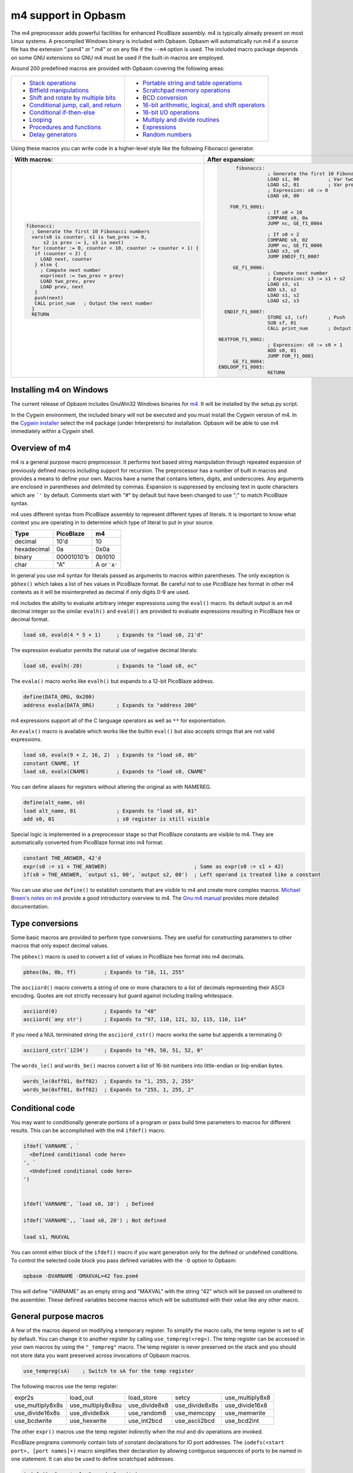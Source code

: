 ====================
m4 support in Opbasm
====================

The m4 preprocessor adds powerful facilities for enhanced PicoBlaze assembly. m4 is typically already present on most Linux systems. A precompiled Windows binary is included with Opbasm. Opbasm will automatically run m4 if a source file has the extension ".psm4" or ".m4" or on any file if the ``--m4`` option is used. The included macro package depends on some GNU extensions so GNU m4 must be used if the built-in macros are employed.

Around 200 predefined macros are provided with Opbasm covering the following areas:

+----------------------------------------------------+------------------------------------------------------+
| * `Stack operations`_                              | * `Portable string and table operations`_            |
| * `Bitfield manipulations`_                        | * `Scratchpad memory operations`_                    |
| * `Shift and rotate by multiple bits`_             | * `BCD conversion`_                                  |
| * `Conditional jump, call, and return`_            | * `16-bit arithmetic, logical, and shift operators`_ |
| * `Conditional if-then-else`_                      | * `16-bit I/O operations`_                           |
| * `Looping`_                                       | * `Multiply and divide routines`_                    |
| * `Procedures and functions`_                      | * `Expressions`_                                     |
| * `Delay generators`_                              | * `Random numbers`_                                  |
+----------------------------------------------------+------------------------------------------------------+




Using these macros you can write code in a higher-level style like the following Fibonacci generator.

+----------------------------------------------------------------+----------------------------------------------------------------+
|  With macros:                                                  | After expansion:                                               |
+================================================================+================================================================+
|.. code-block:: picoblaze                                       |.. code-block:: picoblaze                                       |
|                                                                |                                                                |
|  fibonacci:                                                    |       fibonacci:                                               |
|    ; Generate the first 10 Fibonacci numbers                   |                  ; Generate the first 10 Fibonacci numbers     |
|    vars(s0 is counter, s1 is two_prev := 0,                    |                  LOAD s1, 00          ; Var two_prev := 0      |
|        s2 is prev := 1, s3 is next)                            |                  LOAD s2, 01          ; Var prev := 1          |
|    for (counter := 0, counter < 10, counter := counter + 1) {  |                  ; Expression: s0 := 0                         |
|     if (counter < 2) {                                         |                  LOAD s0, 00                                   |
|       LOAD next, counter                                       |                                                                |
|     } else {                                                   |     FOR_f1_0001:                                               |
|       ; Compute next number                                    |                  ; If s0 < 10                                  |
|       expr(next := two_prev + prev)                            |                  COMPARE s0, 0a                                |
|       LOAD two_prev, prev                                      |                  JUMP nc, GE_f1_0004                           |
|       LOAD prev, next                                          |                                                                |
|     }                                                          |                  ; If s0 < 2                                   |
|     push(next)                                                 |                  COMPARE s0, 02                                |
|     CALL print_num   ; Output the next number                  |                  JUMP nc, GE_f1_0006                           |
|    }                                                           |                  LOAD s3, s0                                   |
|    RETURN                                                      |                  JUMP ENDIF_f1_0007                            |
|                                                                |                                                                |
|                                                                |      GE_f1_0006:                                               |
|                                                                |                  ; Compute next number                         |
|                                                                |                  ; Expression: s3 := s1 + s2                   |
|                                                                |                  LOAD s3, s1                                   |
|                                                                |                  ADD s3, s2                                    |
|                                                                |                  LOAD s1, s2                                   |
|                                                                |                  LOAD s2, s3                                   |
|                                                                |                                                                |
|                                                                |   ENDIF_f1_0007:                                               |
|                                                                |                  STORE s3, (sf)       ; Push                   |
|                                                                |                  SUB sf, 01                                    |
|                                                                |                  CALL print_num       ; Output the next number |
|                                                                |                                                                |
|                                                                | NEXTFOR_f1_0002:                                               |
|                                                                |                  ; Expression: s0 := s0 + 1                    |
|                                                                |                  ADD s0, 01                                    |
|                                                                |                  JUMP FOR_f1_0001                              |
|                                                                |      GE_f1_0004:                                               |
|                                                                | ENDLOOP_f1_0003:                                               |
|                                                                |                  RETURN                                        |
|                                                                |                                                                |
+----------------------------------------------------------------+----------------------------------------------------------------+

.. _guidance on installing m4 under Windows:

Installing m4 on Windows
------------------------

The current release of Opbasm includes GnuWin32 Windows binaries for `m4 <http://gnuwin32.sourceforge.net/packages/m4.htm>`_. It will be installed by the setup.py script.

In the Cygwin environment, the included binary will not be executed and you must install the Cygwin version of m4. In the `Cygwin installer <http://cygwin.com/install.html>`_ select the m4 package (under Interpreters) for installation. Opbasm will be able to use m4 immediately within a Cygwin shell.

Overview of m4
--------------

m4 is a general purpose macro preprocessor. It performs text based string manipulation through repeated expansion of previously defined macros including support for recursion. The preprocessor has a number of built in macros and provides a means to define your own. Macros have a name that contains letters, digits, and underscores. Any arguments are enclosed in parentheses and delimited by commas. Expansion is suppressed by enclosing text in quote characters which are ```'`` by default. Comments start with "#" by default but have been changed to use ";" to match PicoBlaze syntax.

m4 uses different syntax from PicoBlaze assembly to represent different types of literals. It is important to know what context you are operating in to determine which type of literal to put in your source.

============  =============  ============
**Type**      **PicoBlaze**  **m4**
============  =============  ============
decimal       10'd           10 
hexadecimal   0a             0x0a
binary        00001010'b     0b1010
char          "A"            A or ```A'``
============  =============  ============

In general you use m4 syntax for literals passed as arguments to macros within parentheses. The only exception is ``pbhex()`` which takes a list of hex values in PicoBlaze format. Be careful not to use PicoBlaze hex format in other m4 contexts as it will be misinterpreted as decimal if only digits 0-9 are used.

m4 includes the ability to evaluate arbitrary integer expressions using the ``eval()`` macro. Its default output is an m4 decimal integer so the similar ``evalh()`` and ``evald()`` are provided to evaluate expressions resulting in PicoBlaze hex or decimal format.

.. code-block:: picoblaze

  load s0, evald(4 * 5 + 1)     ; Expands to "load s0, 21'd"

The expression evaluator permits the natural use of negative decimal literals:

.. code-block:: picoblaze

  load s0, evalh(-20)           ; Expands to "load s0, ec"


The ``evala()`` macro works like ``evalh()`` but expands to a 12-bit PicoBlaze address.

.. code-block:: picoblaze

  define(DATA_ORG, 0x200)
  address evala(DATA_ORG)       ; Expands to "address 200"

m4 expressions support all of the C language operators as well as ``**`` for exponentiation.

An ``evalx()`` macro is available which works like the builtin ``eval()`` but also accepts strings that are not valid expressions.

.. code-block:: picoblaze

  load s0, evalx(9 + 2, 16, 2)  ; Expands to "load s0, 0b"
  constant CNAME, 1f
  load s0, evalx(CNAME)         ; Expands to "load s0, CNAME"

You can define aliases for registers without altering the original as with NAMEREG.

.. code-block:: picoblaze

  define(alt_name, s0)
  load alt_name, 01             ; Expands to "load s0, 01"
  add s0, 01                    ; s0 register is still visible

Special logic is implemented in a preprocessor stage so that PicoBlaze constants are visible to m4. They are automatically converted from PicoBlaze format into m4 format.

.. code-block:: picoblaze

  constant THE_ANSWER, 42'd
  expr(s0 := s1 + THE_ANSWER)                            ; Same as expr(s0 := s1 + 42)
  if(s0 > THE_ANSWER, `output s1, 00', `output s2, 00')  ; Left operand is treated like a constant

You can use also use ``define()`` to establish constants that are visible to m4 and create more complex macros. `Michael Breen's notes on m4 <http://mbreen.com/m4.html>`_ provide a good introductory overview to m4. The `Gnu m4 manual <https://www.gnu.org/savannah-checkouts/gnu/m4/manual/>`_ provides more detailed documentation.

Type conversions
----------------

Some basic macros are provided to perform type conversions. They are useful for constructing parameters to other macros that only expect decimal values.

The ``pbhex()`` macro is used to convert a list of values in PicoBlaze hex format into m4 decimals.

.. code-block:: picoblaze

  pbhex(0a, 0b, ff)         ; Expands to "10, 11, 255"

The ``asciiord()`` macro converts a string of one or more characters to a list of decimals representing their ASCII encoding. Quotes are not strictly necessary but guard against including trailing whitespace.

.. code-block:: picoblaze

  asciiord(0)               ; Expands to "48"
  asciiord(`any str')       ; Expands to "97, 110, 121, 32, 115, 116, 114"

If you need a NUL terminated string the ``asciiord_cstr()`` macro works the same but appends a terminating 0:

.. code-block:: picoblaze

  asciiord_cstr(`1234')     ; Expands to "49, 50, 51, 52, 0"

The ``words_le()`` and ``words_be()`` macros convert a list of 16-bit numbers into little-endian or big-endian bytes.

.. code-block:: picoblaze

  words_le(0xff01, 0xff02)  ; Expands to "1, 255, 2, 255"
  words_be(0xff01, 0xff02)  ; Expands to "255, 1, 255, 2"
  
Conditional code
----------------

You may want to conditionally generate portions of a program or pass build time parameters to macros for different results. This can be accomplished with the m4 ``ifdef()`` macro.

.. code-block:: picoblaze

  ifdef(`VARNAME`, `
    <Defined conditional code here>
  ', `
    <Undefined conditional code here>
  ')
  
  
  ifdef(`VARNAME', `load s0, 10')  ; Defined

  ifdef(`VARNAME',, `load s0, 20') ; Not defined
  
  load s1, MAXVAL
  
You can ommit either block of the ``ifdef()`` macro if you want generation only for the defined or undefined conditions. To control the selected code block you pass defined variables with the ``-D`` option to Opbasm:

.. code-block:: shell

  opbasm -DVARNAME -DMAXVAL=42 foo.psm4
  
This will define "VARNAME" as an empty string and "MAXVAL" with the string "42" which will be passed on unaltered to the assembler. These defined variables become macros which will be substituted with their value like any other macro.

General purpose macros
----------------------

A few of the macros depend on modifying a temporary register. To simplify the macro calls, the temp register is set to `sE` by default. You can change it to another register by calling ``use_tempreg(<reg>)``. The temp register can be accessed in your own macros by using the ``"_tempreg"`` macro. The temp register is never preserved on the stack and you should not store data you want preserved across invocations of Opbasm macros. 

.. code-block:: picoblaze

  use_tempreg(sA)    ; Switch to sA for the temp register

The following macros use the temp register:

================  =================  =============  ==============  ===============
expr2s            load_out           load_store     setcy           use_multiply8x8
use_multiply8x8s  use_multiply8x8su  use_divide8x8  use_divide8x8s  use_divide16x8
use_divide16x8s   use_divide8xk      use_random8    use_memcopy     use_memwrite
use_bcdwrite      use_hexwrite       use_int2bcd    use_ascii2bcd   use_bcd2int
================  =================  =============  ==============  =============== 

The other ``expr()`` macros use the temp register indirectly when the mul and div operations are invoked.


PicoBlaze programs commonly contain lists of constant declarations for IO port addresses. The ``iodefs(<start port>, [port names]+)`` macro simplifies their declaration by allowing contiguous sequences of ports to be named in one statement. It can also be used to define scratchpad addresses.

.. code-block:: picoblaze

  iodefs(0, P_control, P_read, P_write)

  ; Expands to:
    constant P_control, 00
    constant P_read, 01
    constant P_write, 02

The ``vars([<reg> is <alias> [:= <init>]]+)`` macro allows you to associate alias names with a register. Unlike the ``NAMEREG`` directive, the original register name is still available. An optional initial value can be provided:

.. code-block:: picoblaze

  vars(`s0 is count := 0', `s1 is sum')

  ; Expands to:
    load s0, 00

Symbols "count" and "sum" can now be used in place of s0 and s1. You should quote each variable declaration to avoid macro expansion errors when redefining an existing variable. Use the ``popvars`` macro to remove all variables defined in the previous call to ``vars()``. 


Stack operations
----------------

A set of macros are available to simulate a stack using the scratchpad RAM. You initialize the stack and establish the stack pointer register with a call to ``use_stack()``. After that you can call ``push()`` and ``pop()`` to manage registers on the stack. You can push and pop any number of registers at once. Pops happen in reverse order to preserve register values when passed the same list as ``push()``. The stack grows down so the initial address should be the highest the stack will occupy.

.. code-block:: picoblaze

  namereg sF, SP      ; Protect sF for use as the stack pointer
  use_stack(SP, 0x3F) ; Start stack at end of 64-byte scratchpad
  ...

  my_func:
    push(s0, s1)
    <Do something that alters s0 and s1>
    pop(s0, s1)
    return

The ``getstack()``, ``getstackat()``, and ``dropstack()`` macros can be used to retrieve and drop values from a stack frame. This provides a facility for passing function arguments on the stack and is particularly useful for writing functions that take a variable number of arguments. The argument to ``dropstack()`` can be a register to drop a variable number of arguments.

.. code-block:: picoblaze

    load s0, BE
    push(s0)    ; First argument
    load s0, EF
    push(s0)    ; Second argument
    call my_func2

  my_func2:
    getstack(s3, s4)     ; Retrieve first and second argument
    <Do your business>
    dropstack(2)         ; Remove arguments from the stack
    return

You can use the ``getstackat()`` macro to retrieve values from the stack one at a time in any order.

.. code-block:: picoblaze

  my_func3:
    getstackat(s4, 1)    ; Retrieve second argument (SP + 1)
    getstackat(s3, 2)    ; Retrieve first argument  (SP + 2)
    <Do your business>
    dropstack(2)         ; Remove arguments from the stack
    return

You may wish to allocate temporary space on the stack for local variables in a function. Use the ``addstack()`` macro to accomplish this. ``putstack()`` and ``putstackat()`` are used to store register values on the stack without altering the stack pointer.

.. code-block:: picoblaze

  my_func4:
    addstack(4)              ; Add 4 bytes to the stack to work with
    putstack(s0, s1, s2, s3)
    getstackat(s4, 2)
    dropstack(4)             ; Remove local frame

    
.. _Bitfield manipulations:
    
Bitfield operations
-------------------

A set of macros are available to manipulate bitfields without manually constructing hex masks.

.. code-block:: picoblaze

  load s0, f0
  setbit(s0, 0)                ; s0 = f1
  setbit(s0, 2)                ; s0 = f5
  clearbit(s0, 7)              ; s0 = 75

  setmask(s0, mask(0,1,2,3))   ; s0 = 7f
  clearmask(s0, mask(4,5,6,7)) ; s0 = 0f

  testbit(s0, 0)               ; Test if bit-0 is set or clear
  jump nz, somewhere

The ``maskh()`` macro works like ``mask()`` but produces a result in PicoBlaze hex format so it can be used as a direct argument to any instruction that takes a constant.

.. code-block:: picoblaze

  load s0, maskh(0,1,2,6,7)  ; Expands to "load s0, c7"

.. _Shift and rotate by multiple bits:
  
Shift and rotate
----------------

Shifts and rotates are inconvenient in PicoBlaze assembly because they must be performed one bit at a time. Macros are provided that generate shifts and rotates by any number of bits more easily. The shift amount must be a constant integer. It cannot come from another register.

.. code-block:: picoblaze

  load s0, 01
  sl0(s0, 4)  ; Shift left by 4 bits  s0 = 00010000'b
  sr1(s0, 3)  ; Shift right by 3 bits with 1's inserted  s0 = 11100010'b

All 10 of the PicoBlaze shift and rotate instructions have macro equivalents. The original instructions can still be used as usual.

=== === === === ==
sl0 sl1 sla slx rl
sr0 sr1 sra srx rr
=== === === === ==

.. _Conditional jump, call, and return:

Conditional jump call and return
--------------------------------

PicoBlaze assembly depends on using the carry and zero flags directly to handle conditional jump and call instructions. It can be difficult to remember how the carry flag is interpreted so a set of macros are provided to perform more natural conditional instructions.

.. code-block:: picoblaze

  compare s0, s1
  jne(not_equal)           ; Jump if s0 != s1
  jeq(equal)               ; Jump if s0 == s1
  jge(greater_or_equal)    ; Jump if s0 >= s1
  jlt(less_than)           ; Jump if s0 < s1

  callne(not_equal)        ; Call if s0 != s1
  calleq(equal)            ; Call if s0 == s1
  callge(greater_or_equal) ; Call if s0 >= s1
  calllt(less_than)        ; Call if s0 < s1

  retne                    ; Return if s0 != s1
  reteq                    ; Return if s0 == s1
  retge                    ; Return if s0 >= s1
  retlt                    ; Return if s0 < s1

Conditional if-then-else
------------------------

A high level ``if()`` macro is present that provides evaluation of infix Boolean expressions. It takes the form of ``if(<expr>,<true block>,[<expr>,<true block 2>...|<else block>])``. The expression syntax uses conventional C operators ==, !=, <, ,>=, >, <=, and &. Additional expressions after the first true block produce else-if evaluation similar to m4's ``ifelse()`` macro. It is important to guard code blocks with m4 quotes to avoid errors caused by m4 splitting strings with internal commas. The ``if()`` macro implements a ``COMPARE`` instruction and generates the appropriate branch logic to test the flags. Unique generated labels are inserted into the code to manage the sequencing of the code blocks.

.. code-block:: picoblaze

  load s0, 05
  if(s0 < 10,
    `load s1, "T"
    output s1, 00',
  ; else-if
  s0 < 8,
    `load s1, "t"
    output s1, 01',
  ;else
    `load s1 "F"
    output s1, 02'
  )

In addition, the & operator can be used to generate a ``TEST`` instruction instead of ``COMPARE``. The true block is executed if the test result is non-zero:

.. code-block:: picoblaze

  ; Check if MSB is set
  if(s0 & 0x80, `load s1, 00')

You can invoke signed comparison using the ``compares()`` macro by wrapping the expression in ``signed()``:

.. code-block:: picoblaze

  load s0 evalh(-10) ; -10 = 0xF6 which evaluates as > 5 in unsigned comparison
  if(signed(s0 < 5),`load s1, 00') ; evaluate as < 5 using signed comparison 

Macros can be used within the code blocks including nested ``if()`` macros:

.. code-block:: picoblaze

  if(s0 < s1,
     `<something>',
  ; else
    `if(s2 >= s3,`<something else>')'
  )

.. note::
  
  The ``>`` and ``<=`` operators have to be simulated because the limited Picoblaze ALU flags don't permit them to be implemented directly. If both operands are registers they are swapped and the reverse comparison operation (``<`` or ``>=`` ) is performed. If the right operand is a constant it has to be adjusted by adding one to its value and swapping the true and false conditional blocks. For instance "s0 > 0x20" is converted to "s0 <= 0x21" with the false condition (originally true) executed when s0 is greater than 0x20.
  
  This can lead to problems when doing comparisons with 0xFF because the 0x100 can't be used as an immediate instruction value. You may have to find alternate ways to express comparison logic when dealing with the 0xFF and 0x00 boundary values. Consider a loop counter that you want to terminate after passing 0xFF. Instead of testing for "sN > 0xFF" you should test for "sN != 0" and ensure that this won't cause early termination at the start of the loop.

C-style syntax
~~~~~~~~~~~~~~

The m4 syntax for the ``if()`` macro is a little untidy but an alternate C-style syntax can be used. It is implemented using an initial preprocessing step where pattern matching converts C-style control flow statements into m4 syntax. Instead of m4 quotes, code blocks are surrounded by mandatory curly braces. Unlike m4 macros, whitespace is permitted between the ``if`` keyword and its comparison expression.

.. code-block:: picoblaze

  if (s0 < s1) {
    load s0, "T"
  } else if (s2 == s3) {
    load s0, "t"
  } else {
    load s0, "F"
  }

A set of lower level if-then-else macros are provided to expose the internal workings of ``if()``. The macros are ``ifeq()``, ``ifne()``, ``ifge()``, and ``iflt()``. Unlike ``if()``, no ``COMPARE`` or ``TEST`` instruction is generated from an expression. You have to prepare the flags on your own. The first argument is the code to execute for the true condition. An optional second argument is used for the else clause.

.. code-block:: picoblaze

  compare s0, s1
  ifeq(
    `load s4, 20
     output s4, PORT',
  ; else
    `load s4, 30
     output s4, PORT2')

This expands to the following:

.. code-block:: picoblaze

  compare s0, s1
  jump nz, NEQ_f1_0001
  load s4, 20
     output s4, PORT
  jump ENDIF_f1_0002
  NEQ_f1_0001:
  ; else
    load s4, 30
     output s4, PORT2
  ENDIF_f1_0002:

Looping
-------

Similarly to ``if()`` there are a set of high level looping macros ``for()``, ``while()``, and ``dowhile()``. They implement the corresponding looping constructs using the syntax ``for(<init>,<expr>,<update>,<loop body>)`` and ``[do]while(<expr>,<loop body>)``. Signed comparison is supported just as with ``if()`` using the ``signed()`` macro as a modifier. The for loop macro uses the ``expr()`` :ref:`macro syntax<expression-parser>` for the *init* and *update* fields.

.. code-block:: picoblaze

  for(s0 := -10, signed(s0 < 10), s0 := s0 + 1,
    `output s1, P_FOO'
  )

.. code-block:: picoblaze

  ; Output s1 to port 00 10 times
  load s0, 00
  while(s0 < 10,
    `output s1, P_FOO
     add s0, 01'
  )

C-style syntax
~~~~~~~~~~~~~~~

An alternate C-style syntax is also available for ``for()``, ``while()``, and ``dowhile()``. Note that the ``for()`` macro continues to use commas to separate the sections.

.. code-block:: picoblaze

  ; For loops
  for (s0 := 0, s0 < s1, s0 := s0 + 1) {
    output s0, P_FOO
  }

  ; While loops
  while (s0 < s1) {
    add s0, 01
    output s0, P_FOO
  }

  ; Do-while loops
  do {
    add s0, 01
    output s0, P_FOO
  } while (s0 < s1)

Two macros, ``break`` and ``continue``, are available to exit the current loop and restart a loop respectively. In a for loop the ``continue`` macro will execute the *update* field expression to prepare the next iteration.

.. code-block:: picoblaze

  ; "continue" resumes execution here
  while (s0 < s1) {
    add s0, 01
    if (s3 == 4) { continue }
    if (s2 == 5) { break }
    output s0, 00
  }
  ; "break" resumes execution here


Procedures and Functions
------------------------

A set of macros are available that can streamline the creation of procedures, functions, and interrupt service routines. All of these macros have a C-style block syntax which is the preferred way to invoke them.

proc
~~~~

The most basic is the ``proc()`` macro which is a convenience routine creating a labeled code block with an included ``vars()`` macro for variable definitions, a final ``return`` instruction, and automatic ";PRAGMA" comments identifying it as a function.

.. code-block:: picoblaze

  proc addinc(s0 is count, s1 is inc) {
    add count, inc
  }
  ...
  
  call addinc
  
  ; Expands to:
  
          ;PRAGMA function addinc [s0 is count, s1 is inc] begin
  addinc:
          ADD s0, s1
          RETURN
          ;PRAGMA function addinc end
  
  CALL addinc
  
The "argument" list to proc is passed on to the ``vars()`` macro. It can include local variables used by the procedure. You are responsible for loading arguments into registers and cleaning up temporary registers.

func
~~~~

The ``func()`` macro provides a more elaborate function generator that takes care of handling arguments by passing them on the stack. A dynamically generated macro is created for calling each defined function. ``func()`` takes a list of registers to pass as arguments as well as an optional number of bytes for values returned on the stack. those registers are placed on the stack and then popped into local registers that are saved and restored after the function completes. The argument list is in the same "Sn is Y" syntax used by the ``vars()`` macro but you can also just list register names without providing an alias.

.. code-block:: picoblaze

  ; func <funcname>(<vars>) : <optional return bytes> {}
  
  func addinc(s0 is count, s1 is inc): 1 {
    add count, inc
    retvalue(count, 1) ; Save the return value on the stack
  }
  ...

  ; Call function with s3 and s4 as args
  addinc(s3, s4)
  pop(s5)       ; Get the return value

  ; Expands to:  
                ;PRAGMA function addinc [stack(s0 is count, s1 is inc : 1)] begin
        addinc:
                <Save registers and retrieve arguments from stack frame>

                ADD s0, s1
                <Put the result on the stack>

  LEAVE_addinc:
                <Restore saved registers and remove stack frame>
                RETURN
                ;PRAGMA function addinc end

                ; Call function with s3 and s4 as args
                ; Push arguments:
                STORE s3, (sf)                 ; Push
                SUB sf, 01
                STORE s4, (sf)                 ; Push
                SUB sf, 01
                CALL addinc
                ADD sf, 01
                FETCH s5, (sf)                 ; Pop

After the function call the registers will be in the same state they were before the function call and any return values will be on the stack. Unlike with ``proc()`` the parameter list is only used to define arguments. You are responsible for preserving any registers used internally for local variables. The ``retvalue()`` macro takes a register for its first argument and the index of the return byte from the top of the stack starting from 1.

You cannot use a ``return`` instruction inside the code body of a ``func()`` macro because the stack cleanup code will not be executed. Instead you must call the ``leave_func`` macro whenever you want to exit early. It will ensure the cleanup code is executed.

isr
~~~

A variant of the ``func()`` macro is available for defining ISRs. The ``isr()`` macro is similar to ``func()`` but you specify an address for the interrupt vector instead of a name and in place of the return byte count you specify whether the ISR returns with interrupts enabled or disabled. Interrupts are enabled by default if the last parameter is omitted.

.. code-block:: picoblaze

  ; isr <address>(<vars>) : [enable | disable] {}
  
  isr 0x3FF(s0) : enable {
    output s0, FF
  }
  
  ; Expands to:
  
         __ISR:
                ADDRESS 3ff                    ; 0x3FF
                JUMP __ISR
                ADDRESS __ISR
                ;PRAGMA function __ISR begin
                <Save registers on stack>
                OUTPUT s0, FF

   LEAVE___ISR:
                <Restore registers from stack>

                RETURNI enable
                ;PRAGMA function __ISR end
  
ISRs take no arguments and the variable list only serves to identify which registers are used in the ISR so that they can be saved on the stack. There can only be one ``isr()`` macro call in a program. You can use ``leave_func`` or the equivalent ``leave_isr`` macro to exit early from an ISR. Do not call ``returni`` directly within the ISR code block as that will leave saved registers on the stack without cleaning up.


Delay generators
----------------

A set of delay generator macros are available to implement software delays. The simplest is ``delay_cycles()`` which delays by a number of instruction cycles (each being two clock cycles). By default it is implemented with recursive loops and requires no registers to function.

.. code-block:: picoblaze

  delay_cycles(40)   ; Delay for 40 instructions (80 clock periods)

This expands to the following recursive code implemented in 13 instructions:
  
.. code-block:: picoblaze
  
                      CALL DTREE_f1_0001_4           ; Delay for 33 cycles
                      JUMP DTREE_f1_0001_end
     DTREE_f1_0001_4: CALL DTREE_f1_0001_3
     DTREE_f1_0001_3: CALL DTREE_f1_0001_2
     DTREE_f1_0001_2: CALL DTREE_f1_0001_1
     DTREE_f1_0001_1: CALL DTREE_f1_0001_0
     DTREE_f1_0001_0: RETURN
   DTREE_f1_0001_end:
                      CALL DTREE_f1_0002_1           ; Delay for 5 cycles
                      JUMP DTREE_f1_0002_end
     DTREE_f1_0002_1: CALL DTREE_f1_0002_0
     DTREE_f1_0002_0: RETURN
   DTREE_f1_0002_end:
                      LOAD sf, sf                    ; NOP
                      LOAD sf, sf                    ; NOP


The delay can be from 0 to approximately 100e9 but a practical limit would be to keep the delay less than 200 cycles to restrict the amount of generated code. You must ensure that there is enough space on the call stack to perform the recursive calls. In the example above the 33-cycle delay block extends five calls deep.

An alternate implementation of ``delay_cycles()`` can be invoked by first configuring it with the ``use_delay_reg()`` macro. You call it with a single register to use for a delay counter. This register must be different than the ones used for the long period delay macros described next. With a delay register configured, the ``delay_cycles()`` macro will be implemented as a small loop for delays of 511 cycles or less. Longer delays will fall back to using recursive delay trees.

.. code-block:: picoblaze

  use_delay_reg(s6)
  delay_cycles(40)
  
  ; Expands to:
  
  
                  LOAD s6, 13                    ; (40 - 1) / 2
   DLOOP_f1_0001:
                  SUB s6, 01
                  JUMP nz, DLOOP_f1_0001
                  LOAD se, se                    ; NOP


Time delays
~~~~~~~~~~~

Delays by microseconds and milliseconds are implemented with the ``delay_us()`` and ``delay_ms()`` macros. Before using these you must establish the system clock frequency with the ``use_clock()`` macro. These delays are cycle accurate if the requested delay is an integer multiple of the clock period. They have the ability to adjust the delay by a certain number of instructions if needed.

.. code-block:: picoblaze

  use_clock(100)                     ; 100 MHz system clock
  use_delay_reg(s6)                  ; Use compact internal delay loop

  ; 10 ms delay subroutine
  delay_10ms: delay_ms(10, s4,s5, 2) ; Adjust delay by 2 instructions for call and return
              return

  ...
  call delay_10ms
  ; Exactly 10 ms have passed here

  ...
  delay_ms(10, s4, s5)               ; Inline delay by 10 ms
  ; Exactly 10 ms have passed here

The ``delay_*()`` macros take a delay value, a pair of registers and an optional adjustment as arguments. The delay value is the amount of delay in the associated units. The upper delay limit depends on the clock frequency. It has a complex relationship that can't be easily expressed. You will get a macro error if a delay is too large for the currently selected frequency. The following table shows the maximum delays for representative clock frequencies:

=======  =======
50 MHz   429 ms
100 MHz  214 ms
150 MHz  143 ms
=======  =======

The registers are used for an internal 16-bit counter. The internal delay loop is automatically adjusted to ensure the count value fits within 16-bits. When implementing a delay as a subroutine an adjustment can be added to account for the ``CALL`` and ``RETURN`` instructions.

Variable delays
~~~~~~~~~~~~~~~

If you need to use multiple delays it may be desirable to have a common delay routine that supports variable delay counts. This is provided by the ``var_delay_us()`` and ``var_delay_ms()`` macros. They are similar to the fixed delays but are not cycle accurate and have no provision for adjustment.

.. code-block:: picoblaze

  use_clock(50)            ; 50 MHz system clock

  define(MAX_DELAY, 200)   ; Maximum 200 us delay

  var_delay: var_delay_us(MAX_DELAY, s4,s5)
             return
  ...

  load16(s4,s5, var_count_us(20, MAX_DELAY))  ; 20 us delay
  call var_delay
  ...

  load16(s4,s5, var_count_us(150, MAX_DELAY)) ; 150 us delay
  call var_delay

The first argument to the ``var_delay_*()`` macros is the maximum delay value to support. When a delay is needed you must load the count registers with a constant computed with the ``var_count_*()`` macros. 

.. _string and table ops:
.. _Portable string and table operations:

String and table operations
---------------------------

PicoBlaze-3 doesn't have the ability to handle strings as efficiently as PB6 but it is still necessary to work with them at times. Suppose that you have a subroutine "write_char" that writes characters in s0 out to a peripheral. You can write entire strings with the following:

.. code-block:: picoblaze

  callstring(write_char, s0, `My string') ; Note use of m4 quotes `' to enclose the string

This expands to the following:

.. code-block:: picoblaze

  load s0, "M"
  call write_char
  load s0, "y"
  call write_char
  load s0, " "
  call write_char
  ...
  load s0, "n"
  call write_char
  load s0, "g"
  call write_char

Similarly you can call with arbitrary bytes in a table. The ``pbhex()`` macro is useful here to express hex numbers with less clutter.

.. code-block:: picoblaze

  calltable(write_char, s0,  pbhex(DE, AD, BE, EF))

There are four targets for string and table macros: "call", "output", "store", and "inst". They work similarly to the "call" macros above but generate "output", "store", or "inst" instructions in place of "call".

==========  ============  ===========  =============  ==========================
callstring  outputstring  storestring  storestringat 
calltable   outputtable   storetable   storetableat   insttable_le, insttable_be 
==========  ============  ===========  =============  ==========================

The ``storestringat()`` and ``storetableat()`` macros take a register as a pointer to the destination scratchpad address. The pointer register is incremented after storing each byte except for the last.

.. code-block:: picoblaze

  constant M_DATA, 10
  load s0, M_DATA
  storestringat(s0, sF, `Store this') ; sF is used as a temp register

The ``insttable_le()`` and ``insttable_be()`` macros generate packed INST directives for use as static data. The former generates little-endian instructions while the latter is big-endian.

.. code-block:: picoblaze

  insttable_le(pbhex(0a, 0b, 0c))
  ; Expands to:  inst 00b0a
  ;              inst 0000c

  insttable_be(pbhex(0a, 0b, 0c))
  ; Expands to:  inst 00a0b
  ;              inst 00c00

The insttable macros only accept a list of decimal values directly but the ``asciiord()`` macro can be used to convert strings to numeric data.

.. code-block:: picoblaze

  insttable_le(asciiord(`Pack strings into ROM'))
  ; Expands to:
    inst 06150
    inst 06b63
    inst 07320
    ...
    inst 0206f
    inst 04f52
    inst 0004d

This permits the compact storage of data bytes in the PicoBlaze ROM. If synthesized as a dual-ported block RAM, the data can be retrieved with external logic. The ``picoblaze_dp_rom`` component included with `picoblaze_rom.vhdl <https://code.google.com/p/opbasm/source/browse/templates/picoblaze_rom.vhdl>`_ provides a second read/write port for this purpose.


Escaped strings
~~~~~~~~~~~~~~~

The native PicoBlaze syntax does not permit the use of character escapes in strings. The macros ``estr()`` and ``cstr()`` provide a means for generating escaped strings without and with a NUL terminator respectively. They generate a list of integers representing each character in the string. The following C-style backslash escape codes are supported:

======  ====================
Escape  Meaning
======  ====================
`\\\\`  Literal "\\"
\\n     Newline \\ Line Feed
\\r     Carriage Return
\\b     Backspace
\\a     Bell
\\e     Esc
\\s     Literal semicolon
======  ====================

On PicoBlaze-6 you can apply the output of these macros directly in a ``TABLE`` directive as follows:

.. code-block:: picoblaze

  table hello#, [dec2pbhex(cstr(`Hello\r\n'))]
  ; This expands to: table hello#, [48, 65, 6c, 6c, 6f, 0d, 0a, 00]
  
  table hello2#, [dec2pbhex(estr(`Hello\r\n'))]
  ; This expands to: table hello2#, [48, 65, 6c, 6c, 6f, 0d, 0a]

For PicoBlaze-3 you can pass the output of ``estr()`` and ``cstr()`` to the ``call/store/outputtable()`` macros or use the portable string macros described next.

If you need know the length of a string constant you can use ``strlenc()`` to generate that value. It takes a single string argument that can contain escaped characters. It is passed through ``estr()`` to remove escapes before characters are counted. ``strlenc()`` only works at compile time when passed a string literal or a named portable/packed string. It does not work at runtime on dynamic string buffers.

.. code-block:: picoblaze

  load s0, strlenc(`foobar\r\n') ; Expands to 8

You can also pass the label to a string defined with ``string()`` or ``packed_string()`` to retrieve their length.

.. code-block:: picoblaze

  packed_string(my_string, `This is a string')
  load s0, strlenc(my_string) ; Expands to 16


.. note::

  m4 has a builtin macro ``len()`` that also returns the length of strings. However, it does not account for escape characters and will include blackslashes in its count.


Portable strings
~~~~~~~~~~~~~~~~

A simplified system for generating efficient, portable strings is provided by the macro package. With this you can create string handling code that will expand into the most efficient form for PicoBlaze-3 or PicoBlaze-6 allowing you to easily migrate between platforms. You must first setup the portable string system with the ``use_strings()`` macro. It configures the registers and a character handling routine used when processing a string.

``use_strings()`` takes the following arguments:

*  Arg1: Register loaded with each character
*  Arg2, Arg3: MSB, LSB of string address (Only used on PB6. Use dummy registers for PB3)
*  Arg4: Label of a user provided function called to process each character
*  Arg5: Optional name of the macro to define new strings (default is "string")

After configuring string handling with ``use_strings()`` you must define each string using the ``string()`` macro. It takes two arguments. The first is a label to identify the string and the second is the string. You can use any of the escapes supported by ``estr()`` and ``cstr()`` in a string. Strings are reproduced by calling them with the label used in their definition. Labels should not end with a "$" like with the ``STRING`` directive.

.. code-block:: picoblaze

  jump main
  use_strings(s0, s5,s6, write_char)
  
  proc write_char(s0) {
    output s0, 00
  }
  
  string(hello, `Hello world\r\n') ; Define a string called "hello"

  main:
  ...
  call hello ; Call write_char on each character in the "hello" string

This expands to the following when targeting PB6:

.. code-block:: picoblaze

                      JUMP main
                      ; PB6 common string handler routine
    __string_handler: CALL@ (s5, s6)                 ; Read next char
                      COMPARE s0, 00                 ; Check if NUL
                      RETURN z
                      CALL write_char                ; Handle the char
                      ADD s6, 01                     ; 1
                      ADDCY s5, 00                   ; Increment address
                      JUMP __string_handler
                      
                      ;PRAGMA function write_char [s0] begin
          write_char:
                      OUTPUT s0, 00
                      RETURN
                      ;PRAGMA function write_char end

                      ; "Hello world\r\n"
                      TABLE hello#, [48, 65, 6c, 6c, 6f, 20, 77, 6f, 72, 6c, 64, 0d, 0a, 00]
               hello: LOAD s5, _hello_STR'upper
                      LOAD s6, _hello_STR'lower
                      JUMP __string_handler
          _hello_STR: LOAD&RETURN s0, hello#         ; Define a string called `"hello"'

                main:
                      ...
                      CALL hello                     ; Call write_char on each character in the "hello" string


Note that a common string processing routine ``__string_handler`` is generated after the call to ``jump main`` and the escaped string is implemented with ``load&return`` instructions.

When targeting PB3 the following expansion results:

.. code-block:: picoblaze

                      JUMP main

                      ;PRAGMA function write_char [s0] begin
          write_char:
                      OUTPUT s0, 00
                      RETURN
                      ;PRAGMA function write_char end

                      ; "Hello world\r\n"
               hello: LOAD s0, 48
                      CALL write_char
                      LOAD s0, 65
                      CALL write_char
                      LOAD s0, 6c
                      CALL write_char
                      LOAD s0, 6c
                      CALL write_char
                      ...
                      LOAD s0, 0d
                      CALL write_char
                      LOAD s0, 0a
                      CALL write_char
                      RETURN                         ; Define a string called `"hello"'

                main:
                      ...
                      CALL hello                     ; Call write_char on each character in the "hello" string

The PB3 version does not generate a common handler routine but instead generates code to handle each string in place using the ``calltable()`` macro.

You are limited to a single user provided function for processing each character in a string. If you need to perform different operations on strings then you will have to use a register or scratchpad value to select the desired behavior before calling the string label and write a handler routine that checks what operation is needed for each character it receives.


Packed strings
~~~~~~~~~~~~~~

A set of macros for handling packed strings is available for use. These work similarly to the portable string macros but rely on character data packed with ``INST`` directives. This is the most efficient way to store uncompressed strings in PicoBlaze memory. Access to the data must be implemented with external hardware that can read instruction memory through a second port. The ``picoblaze_dp_rom`` component defined in `picoblaze_rom.vhdl <https://github.com/kevinpt/opbasm/blob/master/templates/picoblaze_rom.vhdl>`_ shows a way to accomplish that. The same code is generated for both PB3 and PB6.

To configure packed strings you need to call the ``use_packed_strings()`` macro. It is similar to ``use_strings()`` but you also need to provide a function that retrieves character pairs from an address in memory. Its arguments are the following:

* Arg1: Register to store even characters (0, 2, 4, ...)
* Arg2: Register to store odd characters  (1, 3, 5, ...)
* Arg3, Arg4: Registers for MSB, LSB of address to string
* Arg5: Label of user provided function called to process each character (Only needs to handle the even char register)
* Arg6: Label of user provided function called to read pairs of characters from memory
* Arg7: Optional name of the macro to define new strings (default is "packed_string")

Character pairs are stored in big-endian order. The first character in a string is stored in the upper byte of an ``INST`` directive. The read routine takes a set of registers for the address of a packed character pair. It must retrieve the ``INST`` data at that location and load the upper byte into the even character register and lower byte in the odd character register.

A common handler routine ``__packed_string_handler`` is generated so you must ensure the execution path bypasses the generated code.

After configuration you define strings with the ``packed_string()`` macro just as with the ``string()`` macro.

.. code-block:: picoblaze

  jump main
  mem16(P_ROM, 0x0b,0x0a)            ; Define 16-bit port addresses for dual-ported ROM
  use_packed_strings(s0,s1, s5,s6, write_char, read_next_chars)

  proc write_char(s0) {
    output s0, 00                    ; Using register for even chars
  }

  proc read_next_chars(s0,s1, s5,s6) {
              output16(s5,s6, P_ROM) ; Select next address from second port
              nop
              input16(s0,s1, P_ROM)  ; Read back upper and lower byte
  }

  packed_string(hello, `Hello world\r\n') ; Define a packed string called "hello"

  main:
  ...
  call hello ; Call write_char on each character in the "hello" string
  
This expands to the following on both target processors:

.. code-block:: picoblaze

              <Handler routines>
              
              ; "Hello world\r\n"
       hello: LOAD s5, _hello_STR'upper
              LOAD s6, _hello_STR'lower
              JUMP __packed_string_handler
  _hello_STR: INST 04865
              INST 06c6c
              INST 06f20
              INST 0776f
              INST 0726c
              INST 0640d
              INST 00a00

              ; Define a packed string called `"hello"'

        main:

              CALL hello

You can see that the 13 byte string is stored into 7 instruction words providing the densest string storage possible without resorting to compression.

If you have existing code using the portable string macros, you can convert it to use packed strings by changing the macro name with the optional seventh argument:

.. code-block:: picoblaze

  use_packed_strings(s0,s1, s5,s6, write_char, read_next_chars, string)

Multi-function strings
~~~~~~~~~~~~~~~~~~~~~~

Most of the previous string handling routines are hard-coded to use a single callback routine like ``write_char`` to process characters. This function does not need to be limited to just outputting data on a port. It also does not need to be limited to a single operation. You can use a register or scratchpad location to alter its behavior for different needs.

.. code-block:: picoblaze

  constant M_CHAR_MODE, 00
  constant P_CONSOLE, FF
  
  constant CHAR_OUT, 01
  constant CHAR_COPY, 02
  
  
  use_strings(s0, s5,s6, handle_char)
  
  proc handle_char(`s0 is ch', `sA is ptr') {
    fetch _tempreg, M_CHAR_MODE
    if(_tempreg == CHAR_COPY) {
      ; Store in a scratchpad buffer
      store ch, (ptr)
      add ptr, 01
    } else { ; CHAR_OUT
      ; Write to console
      output ch, P_CONSOLE
    }
  }
  
  string(hello, `Hello again\n')
  
  ...

  ; Write string to a port  
  load_store(CHAR_OUT, M_CHAR_MODE)
  call hello
  
  ; Copy string to a scratchpad buffer
  load_store(CHAR_COPY, M_CHAR_MODE)
  load sA, 10  ; Start address
  call hello
  load_store(NUL, sA) ; Write NUL to end of string buffer

  
.. _Scratchpad memory operations:  

Scratchpad memory operations
----------------------------

A set of routines are available for manipulating arrays in scratchpad memory. They are accessed by invoking a ``use_XXX()`` generator macro to create the functions with register allocations of your choice. All of these macros take an initial argument that is the name of the generated function. They all preserve their input and temporary registers on the stack unless reused for a return value.

memset
~~~~~~

The ``use_memset()`` macro creates a function that can set an array to a fixed value.

.. code-block:: picoblaze

  ;                 <dest> <len> <init value>
  use_memset(memset, s0,     s1,     s2)
  ...
  
  load s0, 20  ; Destination at 0x20 in scratchpad
  load s1, 05  ; 5 bytes in the array
  load s2, "A" ; Value to initialize with
  call memset
  
After the call every byte of the array will be initialized to the contents of the value register.


memcopy
~~~~~~~

``use_memcopy()`` creates a function to copy an array from one location to another in scratchpad.

.. code-block:: picoblaze

  ;                  <source> <dest> <len>
  use_memcopy(memcopy, s0,      s1,   s2)
  ...
  
  load s0, 20 ; Source at 0x20
  load s1, 10 ; Destination at 0x10
  load s2, 05 ; Copy 5 bytes
  call memcopy
  
After the call the bytes from 0x10 to 0x14 contain the data copied from 0x20 to 0x24.

memwrite
~~~~~~~~

The ``use_memwrite()`` macro scans an array in scratchpad and writes the raw bytes to a fixed output port.

.. code-block:: picoblaze

  constant ConsolePort, FE
  ;                    <source> <len> <output port>
  use_memwrite(memwrite, s0,      s1,   ConsolePort)
  
  load s0, 20 ; Source array
  load s1, 05 ; Writing 5 bytes
  call memwrite

This performs an output to port 0xFE for each of the bytes from 0x20 to 0x24.

hexwrite
~~~~~~~~

Similar to ``memwrite`` is the ``use_hexwrite()`` macro. It writes an array of bytes converted to ASCII hex values. This macro destructively modifies the global _tempreg register.

.. code-block:: picoblaze

  ;                    <source> <len> <output port>
  use_hexwrite(hexwrite, s0,      s1,  ConsolePort)
  ...
  
  load_store(0x5A, 0x20)
  load_store(0x11, 0x21)
  load_store(0x42, 0x22)
  
  load s0, 20 ; Source array
  load s1, 03 ; Writing 3 bytes
  call hexwrite
  
This writes the string "5A1142" to the output port. Every byte expands into two hex digits.


bcdwrite
~~~~~~~~

Another similar output routine is the ``use_bcdwrite()`` macro. It writes an array to an output port but treats the bytes
as unpacked BCD digits. Each digit is converted to an ASCII digit before writing to the port. Any leading 0 digits
are skipped. Invalid BCD digits are not detected.

.. code-block:: picoblaze

  ;                    <source> <len> <output port>
  use_bcdwrite(bcdwrite, s0,      s1 , ConsolePort)
  ...
  
  load_store(0x00, 0x20)
  load_store(0x01, 0x21)
  load_store(0x05, 0x22)
  
  load s0, 20 ; Source array
  load s1, 03 ; Writing 3 bytes
  call bcdwrite

This converts the array to ASCII characters and sends "15" to the output port. This is useful for printing the output from ``int2bcd`` described below.

 
  
.. _BCD conversion:

BCD conversion
--------------

A pair of generator macros create functions for converting between unsigned integers and unpacked BCD. They are designed to work with arbitrary sized integers consisting of one or more bytes. The ``use_int2bcd()`` macro takes a list of integer bytes on the stack and writes the BCD representation into a fixed size buffer.

.. code-block:: picoblaze

  ;             <fixed array len> <dest> <integer bytes> <temp regs>
  use_int2bcd(int2bcd, 5,           s0,       s1,        s2,s3,s4,s5)
  ...
  
  load s0, 20  ; Use buffer from 0x20 to 0x24
  load s1, 02  ; Convert 16-bit integer (2 bytes)
  load16(s4,s3, 30789)
  push(s3, s4) ; Place integer on stack low byte first, high byte last
  call int2bcd
  
After conversion the array at 0x20 contains the hex values ``[03 00 07 08 09]``. This result can then be processed by ``bcdwrite`` to write an integer value out to a port. The result is right justified in the array with leading 0's for any unused digits. No error detection is performed if the result requires more digits than the generator macro was defined to use.

.. code-block:: picoblaze

  load16(s4,s3, 512)
  push(s3, s4)
  call int2bcd
  
The result is ``[00 00 05 01 12]`` at 0x20.

For handling numeric string inputs there are a pair of generator macros that can be used. First is ``use_ascii2bcd()`` which will convert a numeric ASCII string into BCD format.

.. code-block:: picoblaze

  ;                    <Array addr> <len>
  use_ascii2bcd(ascii2bcd, s0,        s1)
  
  load_store("X", 0x20) ; Simulate text input
  load_store("1", 0x21)
  load_store("2", 0x22)
  load_store("4", 0x23)
  load_store("9", 0x24)
    
  load s0, 20 ; Use array at 0x20
  load s1, 05 ; Convert 5 characters from 0x20 to 0x24
  call ascii2bcd
  
The resulting array contains BCD: ``[00 01 02 04 09]``. Any non-digit characters in the string are converted to 0.

The ``use_bcd2int()`` macro is used to convert from BCD to an integer. This finishes the conversion of numeric string input into a usable integer value after first converting ASCII to BCD using ``ascii2bcd``.
  
.. code-block::  picoblaze

  ;                <Array addr> <len> <temp regs>
  use_bcd2int(bcd2int, s0,       s1,   s2,s3,s4,s5,s6)
  
  load s0, 20 ; Use array at 0x20
  load s1, 05 ; Convert 5 digits from 0x20 to 0x24
  call bcd2int
  
The converted integer value is overwritten into the array from left to right, destroying some of the BCD digits. The first byte in the array is the least significant. The total number of integer bytes is returned in the length register (s1 in this case). After conversion the array contains ``[E1 04 02 04 09]``. 0x04E1 is 1249 from the original ASCII string. The integer result is guaranteed to always be smaller than the largest BCD number that will fit in an array (999...) so an overflow is impossible.
  


8-bit arithmetic
----------------

The ``not()`` and ``negate()`` macros are available to perform logical inversion and 2's complement negation on 8-bit registers. The ``abs()`` macro produces the absolute value of signed registers.

You can perform signed comparison with the ``compares()`` macro. It takes the same arguments as the native ``COMPARE`` instruction. The ``C`` flag is set in accordance with their signed relationship. However, the ``Z`` flag is not set correctly. Use the ``COMPARE`` instruction to test for equality or inequality of signed values.

If you need to convert an 8-bit signed value to 16-bit, use the ``signex(<MSB>, <LSB>)`` macro to extend the sign bit onto the upper register. The 8-bit register to be extended is passed in as the LSB argument.

.. _16-bit arithmetic, logical, and shift operators:

16-bit arithmetic
-----------------

Consider that you need to do some 16-bit arithmetic. You can define aliases for
pairs of 8-bit registers with ``reg16()`` and then pass them into the 16-bit arithmetic macros:

.. code-block:: picoblaze

  reg16(rx, s4, s3)      ; Virtual 16-bit register rx is composed of (s4, s3)
  reg16(ry, s6, s5)

  load16(rx, 1000)
  load16(ry, 3000 + 500) ; You can use arbitrary expressions for constants
  add16(rx, ry)          ; rx = rx + ry
  add16(rx, -100)        ; rx = rx + (-100)

This is much less obtuse than manually calculating 16-bit constants and repeatedly implementing the operations in pieces.

You can retrieve the upper and lower byte registers indirectly with the ``regupper()`` and ``reglower()`` macros. This makes it easy to reallocate the registers if needed.

.. code-block:: picoblaze

  load s0, reglower(rx) ; s0 = s3
  load s1, regupper(rx) ; s1 = s4

The ``mem16()`` macro defines 16-bit constants for scratchpad and port addresses. Like ``reg16()`` it creates a new m4 macro that lets you refer to the pair of port addresses together. In addition, two constants are created with the same name suffixed with "_H" and "_L" to identify the high and low ports respectively.

.. code-block:: picoblaze

  mem16(M_DATA, 0x05, 0x04)
  load16(rx, 1000)
  store16(rx, M_DATA)

The following 16-bit functions are available. All other than ``not16()``, ``negate16()``, and ``abs16()`` take a constant or a 16-bit register as their second argument.

======  =====  ========  =====
load16  reg16  mem16     add16   
sub16   and16  or16      xor16   
test16  not16  negate16  abs16
======  =====  ========  =====  

The ``test16()`` macro is implemented differently on PicoBlaze-3 due to the lack of the ``TESTCY`` instruction. The ``Z`` flag is set when the AND of both bytes with the test word is zero but the ``C`` flag does not represent the XOR of all 16 bits.

A full suite of 16-bit shifts and rotates are also available. They work the same as their 8-bit equivalents.

======  ======  ======  ======
sl0_16  sl1_16  sla_16  slx_16 
sr0_16  sr1_16  sra_16  srx_16 
rl16    rr16   
======  ======  ======  ======

.. code-block:: picoblaze

  sl0_16(rx, 4) ; Multiply by 2**4

.. _16-bit I/O operations:  
  
16-bit IO
---------

16-bit versions of the port and scratchpad I/O operations are available. You can use the ``mem16()`` macro to define pairs of memory and port addresses for simplification. The variants using a pointer register increment by two so that successive calls can be made to work on contiguous ranges of addresses.

=======  =======  =======  ========
fetch16  store16  input16  output16
=======  =======  =======  ======== 

.. code-block:: picoblaze

  mem16(M_ACCUM, 0x1b, 0x1a)
  reg16(rx, s4, s3)

  fetch16(rx, M_ACCUM)  ; Fetch direct from address

  load s0, M_ACCUM_L    ; Low byte constant defined by mem16()
  fetch16(rx, s0)       ; Fetch from indirect pointer
  fetch16(rx, s0)       ; Fetch next word

Similarly for port I/O.

.. code-block:: picoblaze

  mem16(P_ACCUM, 0x1b, 0x1a)

  input16(rx, P_ACCUM)  ; Input direct from address

  load s0, P_ACCUM_L
  input16(rx, s0)       ; Input from indirect pointer
  input16(rx, s0)       ; Input next word

.. _Multiply and divide routines:
  
Multiply and divide
-------------------

The general purpose PicoBlaze 8x8 multiply and divide routines are made available with arbitrary register allocations to suit your needs. A set of constant multiply and divide routines can also be generated for faster results than the general purpose functions. The following macros are available:

=====================  =======================================
use_multiply8x8        8x8-bit unsigned 
use_multiply8x8s       8x8-bit signed 
use_multiply8x8su      8-bit signed x 8-bit unsigned 
use_divide8x8          8/8-bit unsigned 
use_divide8x8s         8/8-bit signed 
use_divide16x8         16/8-bit unsigned 
use_divide16x8s        16/8-bit signed 
use_multiply8xk        8-bit x constant 
use_multiply8xk_small  8-bit x constant (result less than 256) 
use_divide8xk          8-bit / constant 
=====================  =======================================


.. code-block:: picoblaze

  init:
    ...
    jump main ; Skip over our functions

    ; Configure multiply and divide functions (sE is a temp register)
    reg16(rx, s5, s4)
    use_multiply8x8(mul8, s0, s1, rx)     ; rx = s0 * s1

    use_divide8x8(div8, s0, s1, s6, s7)   ; s6 = s0 / s1  rem. s7

    use_multiply8xk(mul8k7, s0, 7, rx)        ; rx = s0 * 7 (Multiplier can be greater than 255)

    use_multiply8xk_small(mul8k7s, s0, 7, s1) ; s1 = s0 * 7 (Result must fit in one byte)

    use_divide8xk(div8k, s0, 7, s1)       ; s1 = s0 / 7 (No remainder)

  main:

    load s0, 20'd
    load s1, 3'd
    call mul8    ; rx = 20 * 3

    call div8    ; s6 = 20 / 3

    call mul8k7  ; rx = 20 * 7

    call mul8k7s ; s1 = 20 * 7

    call div8k   ; s1 = 20 / 7


.. _expression-parser:

Expressions
-----------

A family of expression evaluator macros are provided that can implement arithmetic and other operations using pseudo-infix notation. The basic principle is borrowed from the PL360 high level assembler. You can write an assignment expression of the form ``expr(<target register> := <val> op <val> [op <val>]*)``. Spaces are required between all symbols.

``val`` is one of:

+----------------------------------------------------------------------------+
|register                                                                    |
+----------------------------------------------------------------------------+
|literal expression (with no internal spaces)                                |
+----------------------------------------------------------------------------+
|"`sp[<addr>]`" reverse assignment to scratchpad address                     |
+----------------------------------------------------------------------------+
|"`spi[<reg>]`" reverse assignment to indirect scratchpad address in register|
+----------------------------------------------------------------------------+

``op`` is one of:

=============  ===========================================
 +, -, `*`, /  arithmetic: add, subtract, multiply, divide 
 &, `|`, ^     bitwise operations: and, or, xor 
 <<, >>        shifts: left and right 
 =:            reverse assignment 
=============  ===========================================
 
Operations are evaluated from left to right with *no precedence*. The target register is used as the left operand of all operations. It is updated with the result after each operation.

.. code-block:: picoblaze

  expr(s0 := s1 + s2 =: s3 >> 2)

Arithmetic is performed on ``s0`` at each stage. The reverse assignment to `s3`` captures the intermediate result of ``s1 + s2`` and then continues with the right shift applied to ``s0``. This expands to:

.. code-block:: picoblaze

  ; Expression: s0 := s1 + s2 =: s3 >> 2
  LOAD s0, s1
  ADD s0, s2
  LOAD s3, s0
  SR0 s0
  SR0 s0


If you want to use the existing value of a register use it as the first operand after the assignment:

.. code-block:: picoblaze

  load s0, 03
  expr(s0 := s0 + 100)

Here are all of the expression macros available:

=======  ====================  ===================================  ================================
Macro    Target x Operand      Supported operators                  Notes
=======  ====================  ===================================  ================================
expr     8x8                   +, -, `*`, /, &, `|`, ^, <<, >>, =: 
exprs    8x8                   +, -, `*`, /, &, `|`, ^, <<, >>, =:  signed `*`, /, and >>  
expr2    16x8 `*`              +, -, `*`, /, <<, >>, =: 
expr2s   16x8 `*`              +, -, `*`, /, <<, >>, =:             signed for all except << 
expr16   16x16                 +, -, &, `|`, ^, <<, >>, =: 
expr16s  16x16                 +, -, &, `|`, ^, <<, >>, =:          signed >> 
=======  ====================  ===================================  ================================

`*` *The expr2 macros support 16-bit literals as operands of + and -. The first register after the assignment can be 16-bits.*

16-bit registers must be comma separated register pairs in ``MSB,LSB`` order or named 16-bit registers created with ``reg16()``.

For multiplication and division support you must initialize the internal functions with one of the following:

======  ================================  ===============
Macro   Multiply                          Divide
======  ================================  ===============
expr    use_expr_mul                      use_expr_div 
exprs   use_expr_muls                     use_expr_divs 
expr2   use_expr_mul                      use_expr_div16 
expr2s  use_expr_muls and use_expr_mulsu  use_expr_div16s 
======  ================================  ===============

As an expedient you can invoke "use_expr_all" to include all of them and then eliminate any unused mul or div routines with the ``--remove-dead-code`` option to Opbasm.

These macros need to be called before any call to ``expr*()`` that uses multiplication or division. It is best to place them at the start of the program and jump over them to reach the startup code. The stack must be configured (``use_stack(...)``) before calling these macros because additional modified registers must be saved and restored.

By default these macros configure the mul and div functions to use the ``s8,s9`` or ``s7,s8, and s9`` registers for input and output. You can modify the register allocation by passing arguments to the ``use_*`` macros. The registers ``sA``, ``sB``, and sometimes ``sC`` are temporarily altered and restored. The common temp register (default ``sE``) is destructively modified. You can change the tempreg with the ``use_tempreg()`` macro. The MSB of multiplication is ignored by subsequent operations. Division by 0 is not detected.

An example of signed expressions applied to converting temperatures:

.. code-block:: picoblaze

  use_stack(sF, 0x3F)
  jump start

  use_expr_all ; Invoke all of the mul and div routines

  ; Setup register aliases
  reg16(rx, s0,s1)
  reg16(ry, s2,s3)
  vars(s4 is celsius, s5 is fahrenheit)

  ; Convert temperature
  c_to_f:
    load reglower(rx), celsius     ; Load 8-bit Celsius temperature
    signex(rx)                     ; Sign extend to 16-bits
    expr2s(rx := rx * 9 / 5 + 32)  ; Perform 16x8-bit signed arithmetic to get Fahrenheit
    return

  c_to_f_fast: ; Saves approx. 130 instructions compared to c_to_f with multiply
    load reglower(ry), celsius     ; Load 8-bit Celsius temperature
    signex(ry)                     ; Sign extend to 16-bits
    expr16s(rx := ry << 3 + ry)    ; Multiply by 9 with shift and add
    expr2s(rx := rx / 5 + 32)      ; Perform 16x8-bit signed arithmetic to get Fahrenheit
    return

  f_to_c:
    load reglower(rx), fahrenheit  ; Load 8-bit Fahrenheit temperature
    signex(rx)                     ; Sign extend to 16-bits
    expr2s(rx := rx - 32 * 5 / 9 ) ; Perform 16x8-bit signed arithmetic to get Celsius
    return

  start:
    ...
    
Random numbers
--------------

A pair of simple pseudo-random number generators are included in the macro package. They are implemented using the xorshift algorithm with coefficients selected for minimal code on PicoBlaze. They generate a full cycle of every value in their range except 0. One generates 8-bit numbers and the other 16-bit. You must set a non-zero seed value to initialize the PRNGs.

.. code-block:: picoblaze

  namereg sA, SEED
  use_random8(random, SEED)
  ...
  load SEED, 5A    ; You should use an entropy source to set the initial seed
  call random
  ...
  call random
  
The new random value is in the ``SEED`` register after each call to ``random``.
  
The 16-bit PRNG is similar but you must provide two additional registers for temporary values. Their contents are not preserved across calls.
  
.. code-block:: picoblaze

  namereg sA, SEEDH
  namereg sB, SEEDL
  reg16(SEED, SEEDH,SEEDL)
  use_random16(random, SEED, sC,sD)
  ...
  load16(SEED, 0x1234)    ; You should use an entropy source to set the initial seed
  call random
  ...
  call random



Miscellaneous
-------------

A few miscellaneous utility macros are included:

==========  ============================  ==============================
Macro       Description                   Example
==========  ============================  ==============================
nop         No-operation              
clearcy     Clear the carry flag      
setcy       Set the carry flag            ``setcy or setcy(<tmpreg>)``
isnum       Test if a string is a number 
load_out    Load and output value         ``load_out(0x01, P_uart)`` 
load_store  Load and store value          ``load_store(0x01, M_var)``   
reverse     Reverse arguments             ``reverse(1,2,3)``             
swap        Swap registers                ``swap(s0, s1)``               
randlabel   Random label name             ``randlabel(PREFIX_)``        
uniqlabel   Unique label name             ``uniqlabel(PREFIX_)``
==========  ============================  ==============================

Manually running m4
-------------------

Some users may be unable to use Opbasm due to formal release procedures requiring a "golden" assembler. The m4 macro package can still be used with other PicoBlaze assemblers by manually running code through m4:

.. code-block:: sh

  > m4 picoblaze.m4 [input source] > expanded_macros.gen.psm

The picoblaze.m4 file is located in the opbasm_lib directory of the source distribution.

